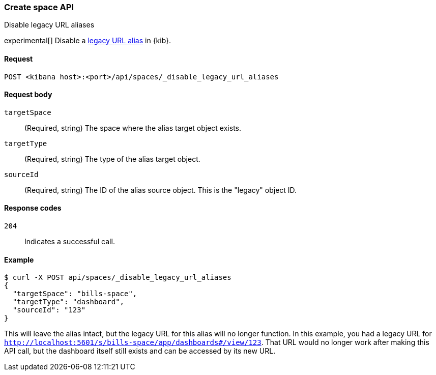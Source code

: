 [[spaces-api-disable-legacy-url-aliases]]
=== Create space API
++++
<titleabbrev>Disable legacy URL aliases</titleabbrev>
++++

experimental[] Disable a <<legacy-url-aliases,legacy URL alias>> in {kib}.

[[spaces-api-disable-legacy-url-aliases-request]]
==== Request

`POST <kibana host>:<port>/api/spaces/_disable_legacy_url_aliases`

[[spaces-api-disable-legacy-url-aliases-request-body]]
==== Request body

`targetSpace`::
  (Required, string) The space where the alias target object exists.

`targetType`::
  (Required, string) The type of the alias target object.

`sourceId`::
  (Required, string) The ID of the alias source object. This is the "legacy" object ID.

[[spaces-api-disable-legacy-url-aliases-response-codes]]
==== Response codes

`204`::
  Indicates a successful call.

[[spaces-api-disable-legacy-url-aliases-example]]
==== Example

[source,sh]
--------------------------------------------------
$ curl -X POST api/spaces/_disable_legacy_url_aliases
{
  "targetSpace": "bills-space",
  "targetType": "dashboard",
  "sourceId": "123"
}
--------------------------------------------------
// KIBANA

This will leave the alias intact, but the legacy URL for this alias will no longer function. In this example, you had a legacy URL for
`http://localhost:5601/s/bills-space/app/dashboards#/view/123`. That URL would no longer work after making this API call, but the dashboard
itself still exists and can be accessed by its new URL.